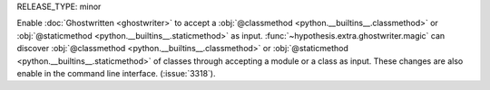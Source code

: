 RELEASE_TYPE: minor

Enable :doc:`Ghostwritten <ghostwriter>` to accept a :obj:`@classmethod <python.__builtins__.classmethod>` or :obj:`@staticmethod <python.__builtins__.staticmethod>` as input.
:func:`~hypothesis.extra.ghostwriter.magic` can discover :obj:`@classmethod <python.__builtins__.classmethod>` or :obj:`@staticmethod <python.__builtins__.staticmethod>` of classes through accepting a module or a class as input.
These changes are also enable in the command line interface.
(:issue:`3318`).
